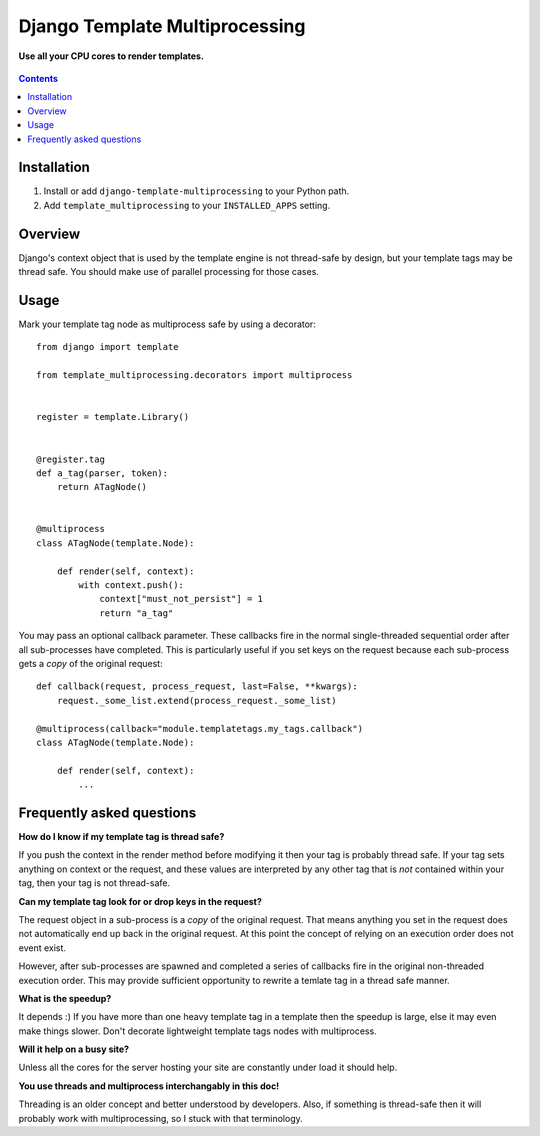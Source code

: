 Django Template Multiprocessing
===============================
**Use all your CPU cores to render templates.**

.. figure:: https://travis-ci.org/praekelt/django-template-multiprocessing.svg?branch=develop
   :align: center
   :alt: Travis

.. contents:: Contents
    :depth: 5

Installation
------------

#. Install or add ``django-template-multiprocessing`` to your Python path.

#. Add ``template_multiprocessing`` to your ``INSTALLED_APPS`` setting.

Overview
--------

Django's context object that is used by the template engine is not thread-safe
by design, but your template tags may be thread safe. You should make use of
parallel processing for those cases.

Usage
-----

Mark your template tag node as multiprocess safe by using a decorator::

    from django import template

    from template_multiprocessing.decorators import multiprocess


    register = template.Library()


    @register.tag
    def a_tag(parser, token):
        return ATagNode()


    @multiprocess
    class ATagNode(template.Node):

        def render(self, context):
            with context.push():
                context["must_not_persist"] = 1
                return "a_tag"

You may pass an optional callback parameter. These callbacks fire in the normal
single-threaded sequential order after all sub-processes have completed. This
is particularly useful if you set keys on the request because each sub-process
gets a *copy* of the original request::

    def callback(request, process_request, last=False, **kwargs):
        request._some_list.extend(process_request._some_list)

    @multiprocess(callback="module.templatetags.my_tags.callback")
    class ATagNode(template.Node):

        def render(self, context):
            ...

Frequently asked questions
--------------------------

**How do I know if my template tag is thread safe?**

If you push the context in the render method before modifying it then your tag
is probably thread safe. If your tag sets anything on context or the request,
and these values are interpreted by any other tag that is *not* contained
within your tag, then your tag is not thread-safe.

**Can my template tag look for or drop keys in the request?**

The request object in a sub-process is a *copy* of the original request. That
means anything you set in the request does not automatically end up back in
the original request. At this point the concept of relying on an execution order
does not event exist.

However, after sub-processes are spawned and completed a series of callbacks
fire in the original non-threaded execution order. This may provide sufficient
opportunity to rewrite a temlate tag in a thread safe manner.

**What is the speedup?**

It depends :) If you have more than one heavy template tag in a template then
the speedup is large, else it may even make things slower. Don't decorate
lightweight template tags nodes with multiprocess.

**Will it help on a busy site?**

Unless all the cores for the server hosting your site are constantly under load
it should help.

**You use threads and multiprocess interchangably in this doc!**

Threading is an older concept and better understood by developers. Also, if
something is thread-safe then it will probably work with multiprocessing, so I
stuck with that terminology.

